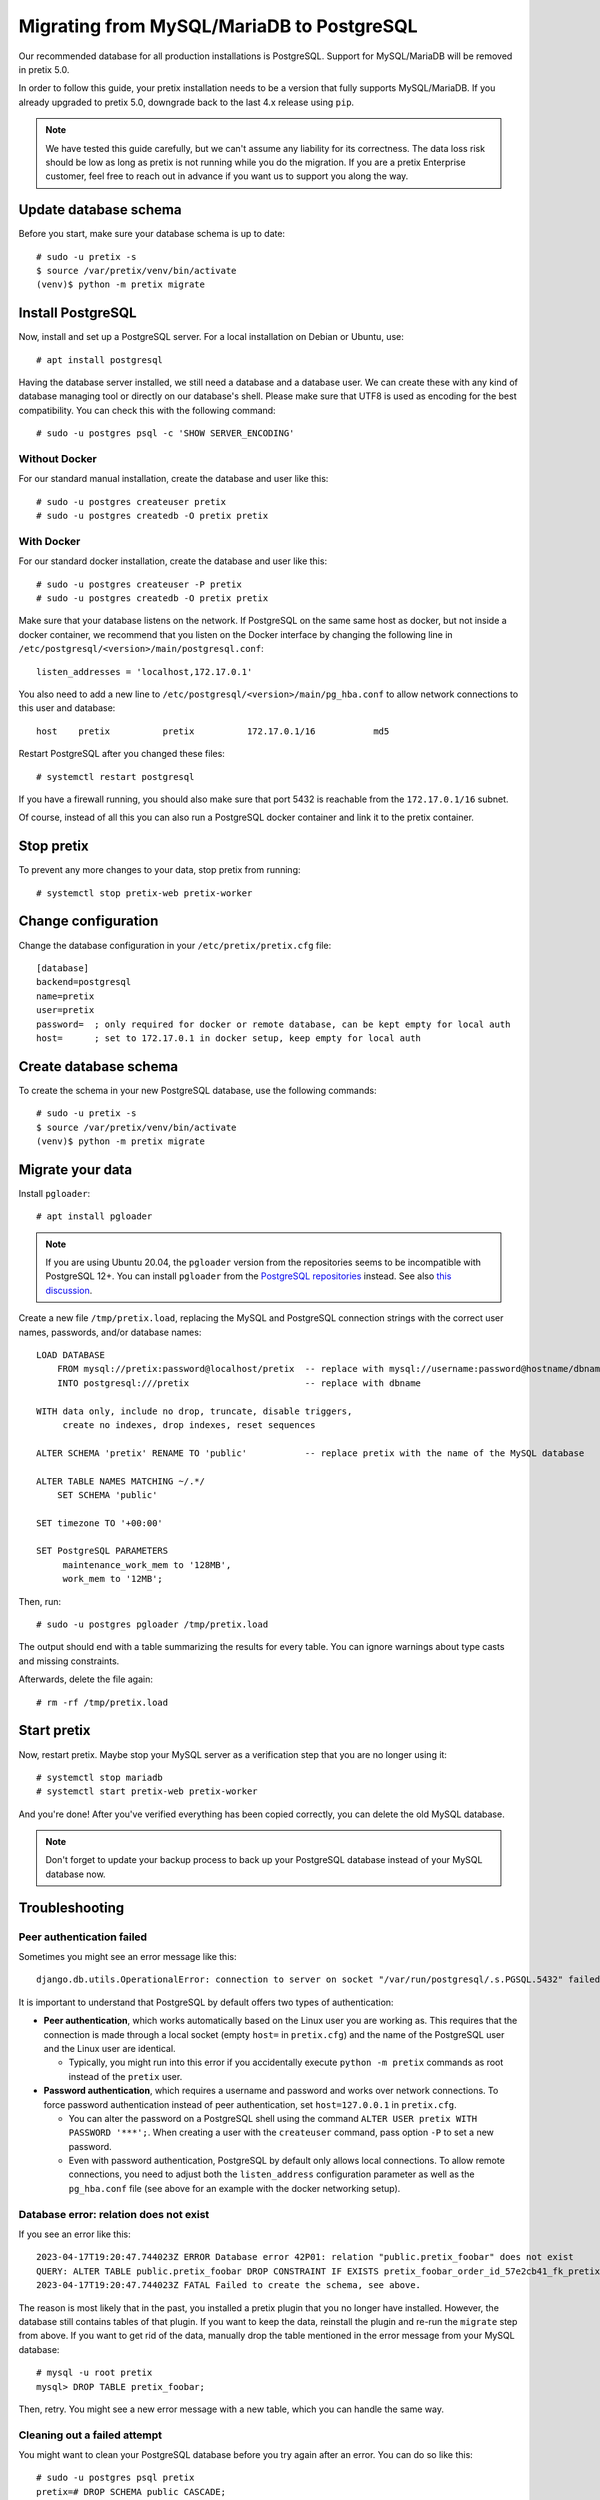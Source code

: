 .. highlight:: none

Migrating from MySQL/MariaDB to PostgreSQL
==========================================

Our recommended database for all production installations is PostgreSQL. Support for MySQL/MariaDB will be removed in
pretix 5.0.

In order to follow this guide, your pretix installation needs to be a version that fully supports MySQL/MariaDB. If you
already upgraded to pretix 5.0, downgrade back to the last 4.x release using ``pip``.

.. note:: We have tested this guide carefully, but we can't assume any liability for its correctness. The data loss
          risk should be low as long as pretix is not running while you do the migration. If you are a pretix Enterprise
          customer, feel free to reach out in advance if you want us to support you along the way.

Update database schema
----------------------

Before you start, make sure your database schema is up to date::

    # sudo -u pretix -s
    $ source /var/pretix/venv/bin/activate
    (venv)$ python -m pretix migrate

Install PostgreSQL
------------------

Now, install and set up a PostgreSQL server. For a local installation on Debian or Ubuntu, use::

    # apt install postgresql

Having the database server installed, we still need a database and a database user. We can create these with any kind
of database managing tool or directly on our database's shell. Please make sure that UTF8 is used as encoding for the
best compatibility. You can check this with the following command::

    # sudo -u postgres psql -c 'SHOW SERVER_ENCODING'

Without Docker
""""""""""""""

For our standard manual installation, create the database and user like this::

    # sudo -u postgres createuser pretix
    # sudo -u postgres createdb -O pretix pretix

With Docker
"""""""""""

For our standard docker installation, create the database and user like this::

    # sudo -u postgres createuser -P pretix
    # sudo -u postgres createdb -O pretix pretix

Make sure that your database listens on the network. If PostgreSQL on the same same host as docker, but not inside a docker container, we recommend that you listen on the Docker interface by changing the following line in ``/etc/postgresql/<version>/main/postgresql.conf``::

    listen_addresses = 'localhost,172.17.0.1'

You also need to add a new line to ``/etc/postgresql/<version>/main/pg_hba.conf`` to allow network connections to this user and database::

    host    pretix          pretix          172.17.0.1/16           md5

Restart PostgreSQL after you changed these files::

    # systemctl restart postgresql

If you have a firewall running, you should also make sure that port 5432 is reachable from the ``172.17.0.1/16`` subnet.

Of course, instead of all this you can also run a PostgreSQL docker container and link it to the pretix container.

Stop pretix
-----------

To prevent any more changes to your data, stop pretix from running::

    # systemctl stop pretix-web pretix-worker

Change configuration
--------------------

Change the database configuration in your ``/etc/pretix/pretix.cfg`` file::

    [database]
    backend=postgresql
    name=pretix
    user=pretix
    password=  ; only required for docker or remote database, can be kept empty for local auth
    host=      ; set to 172.17.0.1 in docker setup, keep empty for local auth


Create database schema
-----------------------

To create the schema in your new PostgreSQL database, use the following commands::

    # sudo -u pretix -s
    $ source /var/pretix/venv/bin/activate
    (venv)$ python -m pretix migrate


Migrate your data
-----------------

Install ``pgloader``::

    # apt install pgloader

.. note::

   If you are using Ubuntu 20.04, the ``pgloader`` version from the repositories seems to be incompatible with PostgreSQL
   12+. You can install ``pgloader`` from the `PostgreSQL repositories`_ instead.
   See also `this discussion <https://github.com/pretix/pretix/issues/3090>`_.

Create a new file ``/tmp/pretix.load``, replacing the MySQL and PostgreSQL connection strings with the correct user names, passwords, and/or database names::

    LOAD DATABASE
        FROM mysql://pretix:password@localhost/pretix  -- replace with mysql://username:password@hostname/dbname
        INTO postgresql:///pretix                      -- replace with dbname

    WITH data only, include no drop, truncate, disable triggers,
         create no indexes, drop indexes, reset sequences

    ALTER SCHEMA 'pretix' RENAME TO 'public'           -- replace pretix with the name of the MySQL database

    ALTER TABLE NAMES MATCHING ~/.*/
        SET SCHEMA 'public'

    SET timezone TO '+00:00'

    SET PostgreSQL PARAMETERS
         maintenance_work_mem to '128MB',
         work_mem to '12MB';

Then, run::

    # sudo -u postgres pgloader /tmp/pretix.load

The output should end with a table summarizing the results for every table. You can ignore warnings about type casts
and missing constraints.

Afterwards, delete the file again::

    # rm -rf /tmp/pretix.load

Start pretix
------------

Now, restart pretix. Maybe stop your MySQL server as a verification step that you are no longer using it::

    # systemctl stop mariadb
    # systemctl start pretix-web pretix-worker

And you're done! After you've verified everything has been copied correctly, you can delete the old MySQL database.

.. note:: Don't forget to update your backup process to back up your PostgreSQL database instead of your MySQL database now.

Troubleshooting
---------------

Peer authentication failed
""""""""""""""""""""""""""

Sometimes you might see an error message like this::

    django.db.utils.OperationalError: connection to server on socket "/var/run/postgresql/.s.PGSQL.5432" failed: FATAL:  Peer authentication failed for user "pretix"

It is important to understand that PostgreSQL by default offers two types of authentication:

- **Peer authentication**, which works automatically based on the Linux user you are working as. This requires that
  the connection is made through a local socket (empty ``host=`` in ``pretix.cfg``) and the name of the PostgreSQL user
  and the Linux user are identical.

  - Typically, you might run into this error if you accidentally execute ``python -m pretix`` commands as root instead
    of the ``pretix`` user.

- **Password authentication**, which requires a username and password and works over network connections. To force
  password authentication instead of peer authentication, set ``host=127.0.0.1`` in ``pretix.cfg``.

  - You can alter the password on a PostgreSQL shell using the command ``ALTER USER pretix WITH PASSWORD '***';``.
    When creating a user with the ``createuser`` command, pass option ``-P`` to set a new password.

  - Even with password authentication, PostgreSQL by default only allows local connections. To allow remote connections,
    you need to adjust both the ``listen_address`` configuration parameter as well as the ``pg_hba.conf`` file (see above
    for an example with the docker networking setup).

Database error: relation does not exist
"""""""""""""""""""""""""""""""""""""""

If you see an error like this::

    2023-04-17T19:20:47.744023Z ERROR Database error 42P01: relation "public.pretix_foobar" does not exist
    QUERY: ALTER TABLE public.pretix_foobar DROP CONSTRAINT IF EXISTS pretix_foobar_order_id_57e2cb41_fk_pretixbas CASCADE;
    2023-04-17T19:20:47.744023Z FATAL Failed to create the schema, see above.

The reason is most likely that in the past, you installed a pretix plugin that you no longer have installed. However,
the database still contains tables of that plugin. If you want to keep the data, reinstall the plugin and re-run the
``migrate`` step from above. If you want to get rid of the data, manually drop the table mentioned in the error message
from your MySQL database::

    # mysql -u root pretix
    mysql> DROP TABLE pretix_foobar;

Then, retry. You might see a new error message with a new table, which you can handle the same way.

Cleaning out a failed attempt
"""""""""""""""""""""""""""""

You might want to clean your PostgreSQL database before you try again after an error. You can do so like this::

    # sudo -u postgres psql pretix
    pretix=# DROP SCHEMA public CASCADE;
    pretix=# CREATE SCHEMA public;
    pretix=# ALTER SCHEMA public OWNER TO pretix;

``pgloader`` crashes with heap exhaustion error
"""""""""""""""""""""""""""""""""""""""""""""""

On some larger databases, we've seen ``pgloader`` crash with error messages similar to this::

    Heap exhausted during garbage collection: 16 bytes available, 48 requested.

Or this::

    2021-01-04T21:31:17.367000Z ERROR A SB-KERNEL::HEAP-EXHAUSTED-ERROR condition without bindings for heap statistics.  (If
    you did not expect to see this message, please report it.
    2021-01-04T21:31:17.382000Z ERROR The value
      NIL
    is not of type
      NUMBER
    when binding SB-KERNEL::X

The ``pgloader`` version distributed for Debian and Ubuntu is compiled with the ``SBCL`` compiler. If compiled with
``CCL``, these bugs go away. Unfortunately, it is pretty hard to compile ``pgloader`` manually with ``CCL``. If you
run into this, we therefore recommend using the docker container provided by the ``pgloader`` maintainers::

    sudo docker run --rm -v /tmp:/tmp --network host -it dimitri/pgloader:ccl.latest pgloader /tmp/pretix.load

As peer authentication is not available from inside the container, this requires you to use password-based authentication
in PostgreSQL (see above).


.. _PostgreSQL repositories: https://wiki.postgresql.org/wiki/Apt
